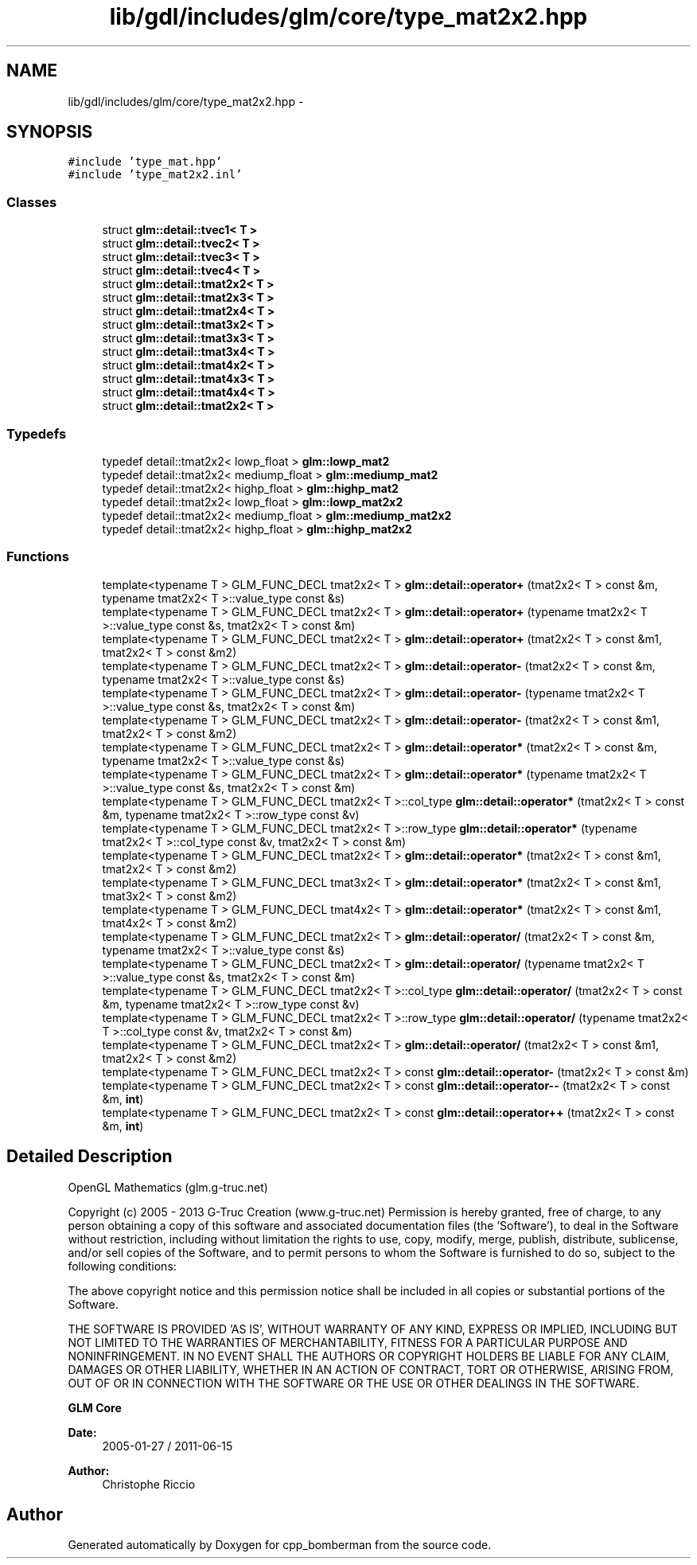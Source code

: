 .TH "lib/gdl/includes/glm/core/type_mat2x2.hpp" 3 "Sun Jun 7 2015" "Version 0.42" "cpp_bomberman" \" -*- nroff -*-
.ad l
.nh
.SH NAME
lib/gdl/includes/glm/core/type_mat2x2.hpp \- 
.SH SYNOPSIS
.br
.PP
\fC#include 'type_mat\&.hpp'\fP
.br
\fC#include 'type_mat2x2\&.inl'\fP
.br

.SS "Classes"

.in +1c
.ti -1c
.RI "struct \fBglm::detail::tvec1< T >\fP"
.br
.ti -1c
.RI "struct \fBglm::detail::tvec2< T >\fP"
.br
.ti -1c
.RI "struct \fBglm::detail::tvec3< T >\fP"
.br
.ti -1c
.RI "struct \fBglm::detail::tvec4< T >\fP"
.br
.ti -1c
.RI "struct \fBglm::detail::tmat2x2< T >\fP"
.br
.ti -1c
.RI "struct \fBglm::detail::tmat2x3< T >\fP"
.br
.ti -1c
.RI "struct \fBglm::detail::tmat2x4< T >\fP"
.br
.ti -1c
.RI "struct \fBglm::detail::tmat3x2< T >\fP"
.br
.ti -1c
.RI "struct \fBglm::detail::tmat3x3< T >\fP"
.br
.ti -1c
.RI "struct \fBglm::detail::tmat3x4< T >\fP"
.br
.ti -1c
.RI "struct \fBglm::detail::tmat4x2< T >\fP"
.br
.ti -1c
.RI "struct \fBglm::detail::tmat4x3< T >\fP"
.br
.ti -1c
.RI "struct \fBglm::detail::tmat4x4< T >\fP"
.br
.ti -1c
.RI "struct \fBglm::detail::tmat2x2< T >\fP"
.br
.in -1c
.SS "Typedefs"

.in +1c
.ti -1c
.RI "typedef detail::tmat2x2< lowp_float > \fBglm::lowp_mat2\fP"
.br
.ti -1c
.RI "typedef detail::tmat2x2< mediump_float > \fBglm::mediump_mat2\fP"
.br
.ti -1c
.RI "typedef detail::tmat2x2< highp_float > \fBglm::highp_mat2\fP"
.br
.ti -1c
.RI "typedef detail::tmat2x2< lowp_float > \fBglm::lowp_mat2x2\fP"
.br
.ti -1c
.RI "typedef detail::tmat2x2< mediump_float > \fBglm::mediump_mat2x2\fP"
.br
.ti -1c
.RI "typedef detail::tmat2x2< highp_float > \fBglm::highp_mat2x2\fP"
.br
.in -1c
.SS "Functions"

.in +1c
.ti -1c
.RI "template<typename T > GLM_FUNC_DECL tmat2x2< T > \fBglm::detail::operator+\fP (tmat2x2< T > const &m, typename tmat2x2< T >::value_type const &s)"
.br
.ti -1c
.RI "template<typename T > GLM_FUNC_DECL tmat2x2< T > \fBglm::detail::operator+\fP (typename tmat2x2< T >::value_type const &s, tmat2x2< T > const &m)"
.br
.ti -1c
.RI "template<typename T > GLM_FUNC_DECL tmat2x2< T > \fBglm::detail::operator+\fP (tmat2x2< T > const &m1, tmat2x2< T > const &m2)"
.br
.ti -1c
.RI "template<typename T > GLM_FUNC_DECL tmat2x2< T > \fBglm::detail::operator-\fP (tmat2x2< T > const &m, typename tmat2x2< T >::value_type const &s)"
.br
.ti -1c
.RI "template<typename T > GLM_FUNC_DECL tmat2x2< T > \fBglm::detail::operator-\fP (typename tmat2x2< T >::value_type const &s, tmat2x2< T > const &m)"
.br
.ti -1c
.RI "template<typename T > GLM_FUNC_DECL tmat2x2< T > \fBglm::detail::operator-\fP (tmat2x2< T > const &m1, tmat2x2< T > const &m2)"
.br
.ti -1c
.RI "template<typename T > GLM_FUNC_DECL tmat2x2< T > \fBglm::detail::operator*\fP (tmat2x2< T > const &m, typename tmat2x2< T >::value_type const &s)"
.br
.ti -1c
.RI "template<typename T > GLM_FUNC_DECL tmat2x2< T > \fBglm::detail::operator*\fP (typename tmat2x2< T >::value_type const &s, tmat2x2< T > const &m)"
.br
.ti -1c
.RI "template<typename T > GLM_FUNC_DECL tmat2x2< T >::col_type \fBglm::detail::operator*\fP (tmat2x2< T > const &m, typename tmat2x2< T >::row_type const &v)"
.br
.ti -1c
.RI "template<typename T > GLM_FUNC_DECL tmat2x2< T >::row_type \fBglm::detail::operator*\fP (typename tmat2x2< T >::col_type const &v, tmat2x2< T > const &m)"
.br
.ti -1c
.RI "template<typename T > GLM_FUNC_DECL tmat2x2< T > \fBglm::detail::operator*\fP (tmat2x2< T > const &m1, tmat2x2< T > const &m2)"
.br
.ti -1c
.RI "template<typename T > GLM_FUNC_DECL tmat3x2< T > \fBglm::detail::operator*\fP (tmat2x2< T > const &m1, tmat3x2< T > const &m2)"
.br
.ti -1c
.RI "template<typename T > GLM_FUNC_DECL tmat4x2< T > \fBglm::detail::operator*\fP (tmat2x2< T > const &m1, tmat4x2< T > const &m2)"
.br
.ti -1c
.RI "template<typename T > GLM_FUNC_DECL tmat2x2< T > \fBglm::detail::operator/\fP (tmat2x2< T > const &m, typename tmat2x2< T >::value_type const &s)"
.br
.ti -1c
.RI "template<typename T > GLM_FUNC_DECL tmat2x2< T > \fBglm::detail::operator/\fP (typename tmat2x2< T >::value_type const &s, tmat2x2< T > const &m)"
.br
.ti -1c
.RI "template<typename T > GLM_FUNC_DECL tmat2x2< T >::col_type \fBglm::detail::operator/\fP (tmat2x2< T > const &m, typename tmat2x2< T >::row_type const &v)"
.br
.ti -1c
.RI "template<typename T > GLM_FUNC_DECL tmat2x2< T >::row_type \fBglm::detail::operator/\fP (typename tmat2x2< T >::col_type const &v, tmat2x2< T > const &m)"
.br
.ti -1c
.RI "template<typename T > GLM_FUNC_DECL tmat2x2< T > \fBglm::detail::operator/\fP (tmat2x2< T > const &m1, tmat2x2< T > const &m2)"
.br
.ti -1c
.RI "template<typename T > GLM_FUNC_DECL tmat2x2< T > const \fBglm::detail::operator-\fP (tmat2x2< T > const &m)"
.br
.ti -1c
.RI "template<typename T > GLM_FUNC_DECL tmat2x2< T > const \fBglm::detail::operator--\fP (tmat2x2< T > const &m, \fBint\fP)"
.br
.ti -1c
.RI "template<typename T > GLM_FUNC_DECL tmat2x2< T > const \fBglm::detail::operator++\fP (tmat2x2< T > const &m, \fBint\fP)"
.br
.in -1c
.SH "Detailed Description"
.PP 
OpenGL Mathematics (glm\&.g-truc\&.net)
.PP
Copyright (c) 2005 - 2013 G-Truc Creation (www\&.g-truc\&.net) Permission is hereby granted, free of charge, to any person obtaining a copy of this software and associated documentation files (the 'Software'), to deal in the Software without restriction, including without limitation the rights to use, copy, modify, merge, publish, distribute, sublicense, and/or sell copies of the Software, and to permit persons to whom the Software is furnished to do so, subject to the following conditions:
.PP
The above copyright notice and this permission notice shall be included in all copies or substantial portions of the Software\&.
.PP
THE SOFTWARE IS PROVIDED 'AS IS', WITHOUT WARRANTY OF ANY KIND, EXPRESS OR IMPLIED, INCLUDING BUT NOT LIMITED TO THE WARRANTIES OF MERCHANTABILITY, FITNESS FOR A PARTICULAR PURPOSE AND NONINFRINGEMENT\&. IN NO EVENT SHALL THE AUTHORS OR COPYRIGHT HOLDERS BE LIABLE FOR ANY CLAIM, DAMAGES OR OTHER LIABILITY, WHETHER IN AN ACTION OF CONTRACT, TORT OR OTHERWISE, ARISING FROM, OUT OF OR IN CONNECTION WITH THE SOFTWARE OR THE USE OR OTHER DEALINGS IN THE SOFTWARE\&.
.PP
\fBGLM Core\fP
.PP
\fBDate:\fP
.RS 4
2005-01-27 / 2011-06-15 
.RE
.PP
\fBAuthor:\fP
.RS 4
Christophe Riccio 
.RE
.PP

.SH "Author"
.PP 
Generated automatically by Doxygen for cpp_bomberman from the source code\&.
